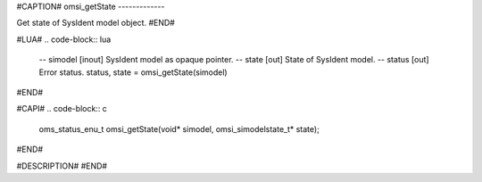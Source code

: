 #CAPTION#
omsi_getState
-------------

Get state of SysIdent model object.
#END#

#LUA#
.. code-block:: lua

  -- simodel [inout] SysIdent model as opaque pointer.
  -- state   [out] State of SysIdent model.
  -- status  [out] Error status.
  status, state = omsi_getState(simodel)

#END#

#CAPI#
.. code-block:: c

  oms_status_enu_t omsi_getState(void* simodel, omsi_simodelstate_t* state);

#END#

#DESCRIPTION#
#END#

